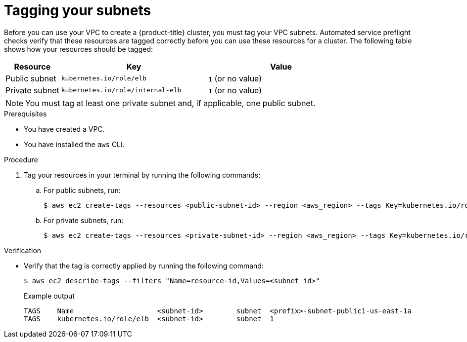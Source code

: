 // Module included in the following assemblies:
//
// * rosa_hcp/rosa-hcp-sts-creating-a-cluster-quickly.adoc
:_mod-docs-content-type: PROCEDURE
[id="rosa-hcp-vpc-subnet-tagging_{context}"]
= Tagging your subnets

Before you can use your VPC to create a {product-title} cluster, you must tag your VPC subnets. Automated service preflight checks verify that these resources are tagged correctly before you can use these resources for a cluster. The following table shows how your resources should be tagged:

[cols="3a,8a,8a", options="header"]
|===
| Resource
| Key
| Value

| Public subnet
| `kubernetes.io/role/elb`	
| `1` (or no value)

| Private subnet 
| `kubernetes.io/role/internal-elb`	
| `1` (or no value)

|===

[NOTE]
====
You must tag at least one private subnet and, if applicable, one public subnet.
====

.Prerequisites

* You have created a VPC.
* You have installed the `aws` CLI.

.Procedure

. Tag your resources in your terminal by running the following commands:
.. For public subnets, run:
+
[source,terminal]
----
$ aws ec2 create-tags --resources <public-subnet-id> --region <aws_region> --tags Key=kubernetes.io/role/elb,Value=1
----
.. For private subnets, run:
+
[source,terminal]
----
$ aws ec2 create-tags --resources <private-subnet-id> --region <aws_region> --tags Key=kubernetes.io/role/internal-elb,Value=1
----

.Verification

* Verify that the tag is correctly applied by running the following command:
+
[source,terminal]
----
$ aws ec2 describe-tags --filters "Name=resource-id,Values=<subnet_id>"
----
+
.Example output
+
[source,text]
----
TAGS    Name                    <subnet-id>        subnet  <prefix>-subnet-public1-us-east-1a
TAGS    kubernetes.io/role/elb  <subnet-id>        subnet  1
----